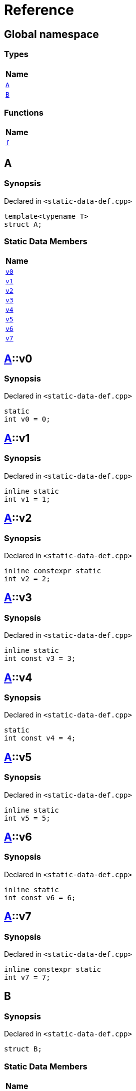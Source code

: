 = Reference
:mrdocs:

[#index]
== Global namespace


=== Types

[cols=1]
|===
| Name 

| <<A,`A`>> 

| <<B,`B`>> 

|===
=== Functions

[cols=1]
|===
| Name 

| <<f,`f`>> 

|===

[#A]
== A


=== Synopsis


Declared in `&lt;static&hyphen;data&hyphen;def&period;cpp&gt;`

[source,cpp,subs="verbatim,replacements,macros,-callouts"]
----
template&lt;typename T&gt;
struct A;
----

=== Static Data Members

[cols=1]
|===
| Name 

| <<A-v0,`v0`>> 

| <<A-v1,`v1`>> 

| <<A-v2,`v2`>> 

| <<A-v3,`v3`>> 

| <<A-v4,`v4`>> 

| <<A-v5,`v5`>> 

| <<A-v6,`v6`>> 

| <<A-v7,`v7`>> 

|===



[#A-v0]
== <<A,A>>::v0


=== Synopsis


Declared in `&lt;static&hyphen;data&hyphen;def&period;cpp&gt;`

[source,cpp,subs="verbatim,replacements,macros,-callouts"]
----
static
int v0 = 0;
----

[#A-v1]
== <<A,A>>::v1


=== Synopsis


Declared in `&lt;static&hyphen;data&hyphen;def&period;cpp&gt;`

[source,cpp,subs="verbatim,replacements,macros,-callouts"]
----
inline static
int v1 = 1;
----

[#A-v2]
== <<A,A>>::v2


=== Synopsis


Declared in `&lt;static&hyphen;data&hyphen;def&period;cpp&gt;`

[source,cpp,subs="verbatim,replacements,macros,-callouts"]
----
inline constexpr static
int v2 = 2;
----

[#A-v3]
== <<A,A>>::v3


=== Synopsis


Declared in `&lt;static&hyphen;data&hyphen;def&period;cpp&gt;`

[source,cpp,subs="verbatim,replacements,macros,-callouts"]
----
inline static
int const v3 = 3;
----

[#A-v4]
== <<A,A>>::v4


=== Synopsis


Declared in `&lt;static&hyphen;data&hyphen;def&period;cpp&gt;`

[source,cpp,subs="verbatim,replacements,macros,-callouts"]
----
static
int const v4 = 4;
----

[#A-v5]
== <<A,A>>::v5


=== Synopsis


Declared in `&lt;static&hyphen;data&hyphen;def&period;cpp&gt;`

[source,cpp,subs="verbatim,replacements,macros,-callouts"]
----
inline static
int v5 = 5;
----

[#A-v6]
== <<A,A>>::v6


=== Synopsis


Declared in `&lt;static&hyphen;data&hyphen;def&period;cpp&gt;`

[source,cpp,subs="verbatim,replacements,macros,-callouts"]
----
inline static
int const v6 = 6;
----

[#A-v7]
== <<A,A>>::v7


=== Synopsis


Declared in `&lt;static&hyphen;data&hyphen;def&period;cpp&gt;`

[source,cpp,subs="verbatim,replacements,macros,-callouts"]
----
inline constexpr static
int v7 = 7;
----

[#B]
== B


=== Synopsis


Declared in `&lt;static&hyphen;data&hyphen;def&period;cpp&gt;`

[source,cpp,subs="verbatim,replacements,macros,-callouts"]
----
struct B;
----

=== Static Data Members

[cols=1]
|===
| Name 

| <<B-x0,`x0`>> 

| <<B-x1,`x1`>> 

|===



[#B-x0]
== <<B,B>>::x0


=== Synopsis


Declared in `&lt;static&hyphen;data&hyphen;def&period;cpp&gt;`

[source,cpp,subs="verbatim,replacements,macros,-callouts"]
----
static
thread_local
int const x0 = 0;
----

[#B-x1]
== <<B,B>>::x1


=== Synopsis


Declared in `&lt;static&hyphen;data&hyphen;def&period;cpp&gt;`

[source,cpp,subs="verbatim,replacements,macros,-callouts"]
----
inline constexpr static
thread_local
int x1 = 0;
----

[#f]
== f


=== Synopsis


Declared in `&lt;static&hyphen;data&hyphen;def&period;cpp&gt;`

[source,cpp,subs="verbatim,replacements,macros,-callouts"]
----
auto
f();
----



[.small]#Created with https://www.mrdocs.com[MrDocs]#
